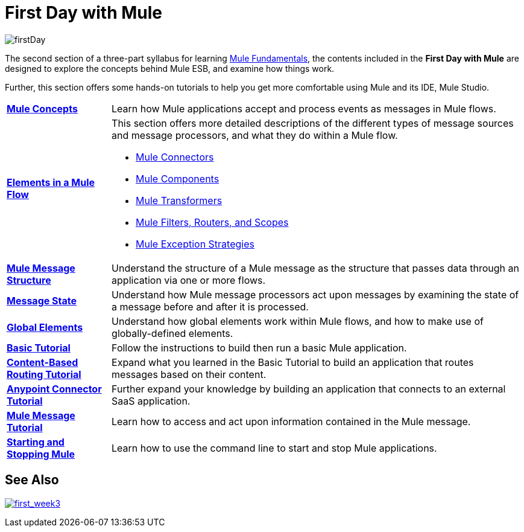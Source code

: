 = First Day with Mule
:keywords: studio, server, components, connectors, elements, palette

image:firstDay.png[firstDay]

The second section of a three-part syllabus for learning link:/mule-fundamentals/v/3.7[Mule Fundamentals], the contents included in the *First Day with Mule* are designed to explore the concepts behind Mule ESB, and examine how things work.

Further, this section offers some hands-on tutorials to help you get more comfortable using Mule and its IDE, Mule Studio. 

[%autowidth.spread]
|===
|*link:/mule-fundamentals/v/3.7/mule-concepts[Mule Concepts]* |Learn how Mule applications accept and process events as messages in Mule flows.
|*link:/mule-fundamentals/v/3.7/elements-in-a-mule-flow[Elements in a Mule Flow]* a|
This section offers more detailed descriptions of the different types of message sources and message processors, and what they do within a Mule flow.

* link:/mule-fundamentals/v/3.7/mule-connectors[Mule Connectors]
* link:/mule-user-guide/v/3.7/components[Mule Components]
* link:/mule-fundamentals/v/3.7/mule-transformers[Mule Transformers]
* link:/mule-fundamentals/v/3.7/mule-filters-scopes-and-routers[Mule Filters, Routers, and Scopes]
* link:/mule-fundamentals/v/3.7/mule-exception-strategies[Mule Exception Strategies]

|*link:/mule-fundamentals/v/3.7/mule-message-structure[Mule Message Structure]* |Understand the structure of a Mule message as the structure that passes data through an application via one or more flows.
|*link:/mule-fundamentals/v/3.7/message-state[Message State]* |Understand how Mule message processors act upon messages by examining the state of a message before and after it is processed. 
|*link:/mule-fundamentals/v/3.7/global-elements[Global Elements]* |Understand how global elements work within Mule flows, and how to make use of globally-defined elements.
|*link:/anypoint-studio/v/5/basic-studio-tutorial[Basic Tutorial]* |Follow the instructions to build then run a basic Mule application.
|*link:/mule-fundamentals/v/3.7/content-based-routing-tutorial[Content-Based Routing Tutorial]* |Expand what you learned in the Basic Tutorial to build an application that routes messages based on their content.
|*link:/mule-fundamentals/v/3.7/anypoint-connector-tutorial[Anypoint Connector Tutorial]* |Further expand your knowledge by building an application that connects to an external SaaS application.
|*link:/mule-fundamentals/v/3.7/mule-message-tutorial[Mule Message Tutorial]* |Learn how to access and act upon information contained in the Mule message.
|*link:/mule-user-guide/v/3.7/starting-and-stopping-mule-esb[Starting and Stopping Mule]* |Learn how to use the command line to start and stop Mule applications.
|===

== See Also

link:/mule-fundamentals/v/3.7/first-week-with-mule[image:first_week3.png[first_week3]]
